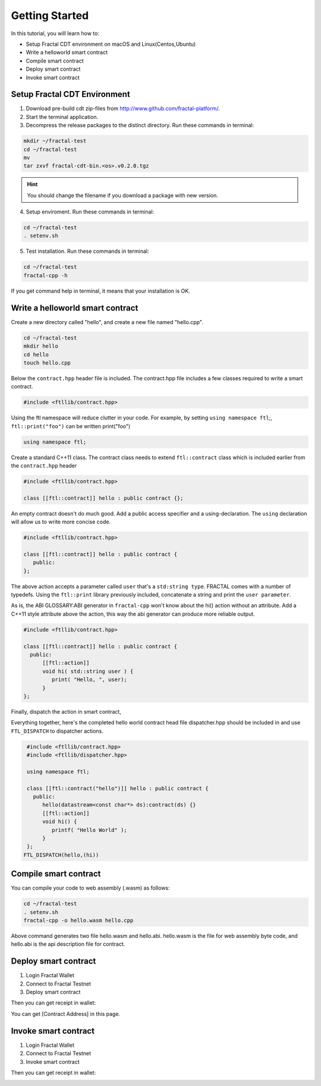 Getting Started
================

In this tutorial, you will learn how to:

- Setup Fractal CDT environment on macOS and Linux(Centos,Ubuntu)
- Write a helloworld smart contract
- Compile smart contract
- Deploy smart contract
- Invoke smart contract

Setup Fractal CDT Environment
--------------------------------

1. Download pre-build cdt zip-files from http://www.github.com/fractal-platform/.
2. Start the terminal application.
3. Decompress the release packages to the distinct directory. Run these commands in terminal:

.. code-block:: bash 

    mkdir ~/fractal-test
    cd ~/fractal-test
    mv 
    tar zxvf fractal-cdt-bin.<os>.v0.2.0.tgz

.. hint:: You should change the filename if you download a package with new version.

4. Setup enviroment. Run these commands in terminal:

.. code-block:: bash 

    cd ~/fractal-test
    . setenv.sh

5. Test installation. Run these commands in terminal:

.. code-block:: bash 

    cd ~/fractal-test
    fractal-cpp -h

If you get command help in terminal, it means that your installation is OK.

Write a helloworld smart contract
-----------------------------------

Create a new directory called "hello", and create a new file named "hello.cpp".

.. code-block:: bash 

    cd ~/fractal-test
    mkdir hello
    cd hello
    touch hello.cpp

Below the ``contract.hpp`` header file is included. The contract.hpp file includes a few classes required to write a smart contract.

.. code-block:: CPP 

    #include <ftllib/contract.hpp>

Using the ftl namespace will reduce clutter in your code. For example, by setting ``using namespace ftl``;, ``ftl::print("foo")`` can be written print("foo")

.. code-block:: CPP 

    using namespace ftl;

Create a standard C++11 class. The contract class needs to extend ``ftl::contract`` class which is included earlier from the ``contract.hpp`` header

.. code-block:: C 

    #include <ftllib/contract.hpp>

    class [[ftl::contract]] hello : public contract {};

An empty contract doesn't do much good. Add a public access specifier and a using-declaration. The ``using`` declaration will allow us to write more concise code.

.. code-block:: C 

    #include <ftllib/contract.hpp>

    class [[ftl::contract]] hello : public contract {
       public:
    };

The above action accepts a parameter called ``user`` that's a ``std:string type``. FRACTAL comes with a number of typedefs. Using the ``ftl::print`` library previously included, concatenate a string and print the ``user parameter``.

As is, the ABI GLOSSARY:ABI generator in ``fractal-cpp`` won't know about the hi() action without an attribute. Add a C++11 style attribute above the action, this way the abi generator can produce more reliable output.

.. code-block:: C 

    #include <ftllib/contract.hpp>

    class [[ftl::contract]] hello : public contract {
      public:
          [[ftl::action]]
          void hi( std::string user ) {
             print( "Hello, ", user);
          }
    };


Finally, dispatch the action in smart contract,  

Everything together, here's the completed hello world contract head file dispatcher.hpp should be included in and use ``FTL_DISPATCH`` to dispatcher actions.

.. code-block:: C 

   #include <ftllib/contract.hpp>
   #include <ftllib/dispatcher.hpp>

   using namespace ftl;

   class [[ftl::contract("hello")]] hello : public contract {
     public:
        hello(datastream<const char*> ds):contract(ds) {}
        [[ftl::action]]
        void hi() {
           printf( "Hello World" );
        } 
   };
  FTL_DISPATCH(hello,(hi))

Compile smart contract
------------------------------

You can compile your code to web assembly (.wasm) as follows:

.. code-block:: bash 

    cd ~/fractal-test
    . setenv.sh
    fractal-cpp -o hello.wasm hello.cpp

Above command generates two file hello.wasm and hello.abi. hello.wasm is the file for web assembly byte code, and hello.abi is the api description file for contract.

Deploy smart contract
------------------------------

1. Login Fractal Wallet
2. Connect to Fractal Testnet
3. Deploy smart contract

.. image:: deploy1.png
    :width: 200px

Then you can get receipt in wallet:

.. image:: deploy2.png
    :width: 200px

You can get [Contract Address] in this page.

Invoke smart contract
------------------------------

1. Login Fractal Wallet
2. Connect to Fractal Testnet
3. Invoke smart contract

.. image:: invoke1.png
    :width: 200px

Then you can get receipt in wallet:

.. image:: invoke2.png
    :width: 200px

